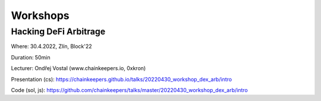 Workshops
=========

Hacking DeFi Arbitrage
++++++++++++++++++++++

Where: 30.4.2022, Zlín, Block'22

Duration: 50min

Lecturer: Ondřej Vostal (www.chainkeepers.io, 0xkron)

Presentation (cs): https://chainkeepers.github.io/talks/20220430_workshop_dex_arb/intro

Code (sol, js): https://github.com/chainkeepers/talks/master/20220430_workshop_dex_arb/intro
